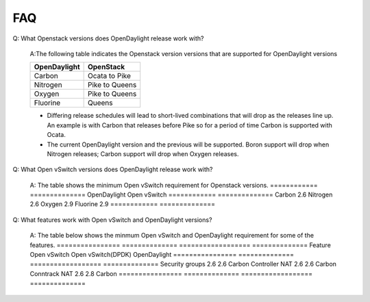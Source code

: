 FAQ
=======

Q: What Openstack versions does OpenDaylight release work with?

    A:The following table indicates the Openstack version versions that
    are supported for OpenDaylight versions

    ============ ==============
    OpenDaylight OpenStack
    ============ ==============
    Carbon       Ocata to Pike
    Nitrogen     Pike to Queens
    Oxygen       Pike to Queens
    Fluorine     Queens
    ============ ==============


    * Differing release schedules will lead to short-lived combinations that will
      drop as the releases line up. An example is with Carbon that releases
      before Pike so for a period of time Carbon is supported with Ocata.
    * The current OpenDaylight version and the previous will be supported.
      Boron support will drop when Nitrogen releases; Carbon support will drop
      when Oxygen releases.

Q: What Open vSwitch versions does OpenDaylight release work with?

    A: The table shows the minimum Open vSwitch requirement for Openstack versions.
    ============ ==============
    OpenDaylight Open vSwitch
    ============ ==============
    Carbon       2.6
    Nitrogen     2.6
    Oxygen       2.9
    Fluorine     2.9
    ============ ==============

Q: What features work with Open vSwitch and OpenDaylight versions?

    A: The table below shows the minmum Open vSwitch and OpenDaylight requirement for some
    of the features.
    ================  ============== ==================   ==============
    Feature           Open vSwitch   Open vSwitch(DPDK)   OpenDaylight
    ================  ============== ==================   ==============
    Security groups   2.6            2.6                  Carbon
    Controller NAT    2.6            2.6                  Carbon
    Conntrack NAT     2.6            2.8                  Carbon
    ================  ============== ==================   ==============
